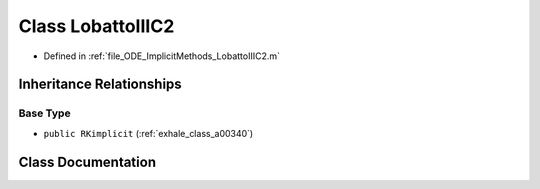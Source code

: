 .. _exhale_class_a00284:

Class LobattoIIIC2
==================

- Defined in :ref:`file_ODE_ImplicitMethods_LobattoIIIC2.m`


Inheritance Relationships
-------------------------

Base Type
*********

- ``public RKimplicit`` (:ref:`exhale_class_a00340`)


Class Documentation
-------------------


.. doxygenclass:: LobattoIIIC2
   :project: doc_matlab
   :members:
   :protected-members:
   :undoc-members:

